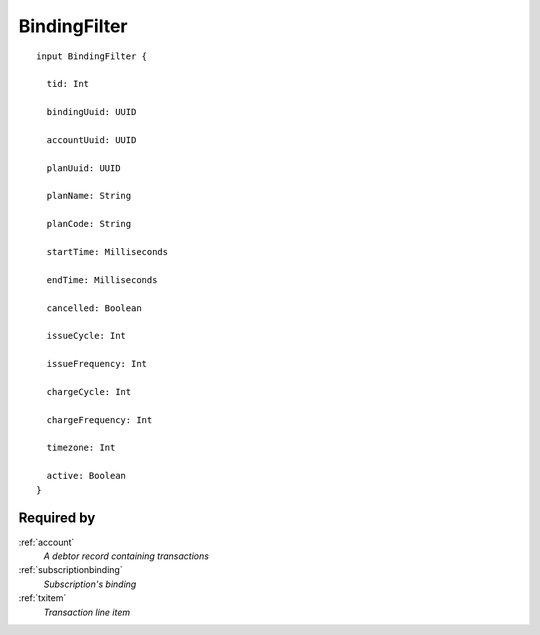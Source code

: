 .. _bindingfilter:

BindingFilter
=============

::

  input BindingFilter {
  
    tid: Int

    bindingUuid: UUID

    accountUuid: UUID

    planUuid: UUID

    planName: String

    planCode: String

    startTime: Milliseconds

    endTime: Milliseconds

    cancelled: Boolean

    issueCycle: Int

    issueFrequency: Int

    chargeCycle: Int

    chargeFrequency: Int

    timezone: Int

    active: Boolean
  }

Required by
------------
:ref:`account`
  *A debtor record containing transactions*
:ref:`subscriptionbinding`
  *Subscription's binding*
:ref:`txitem`
  *Transaction line item*
